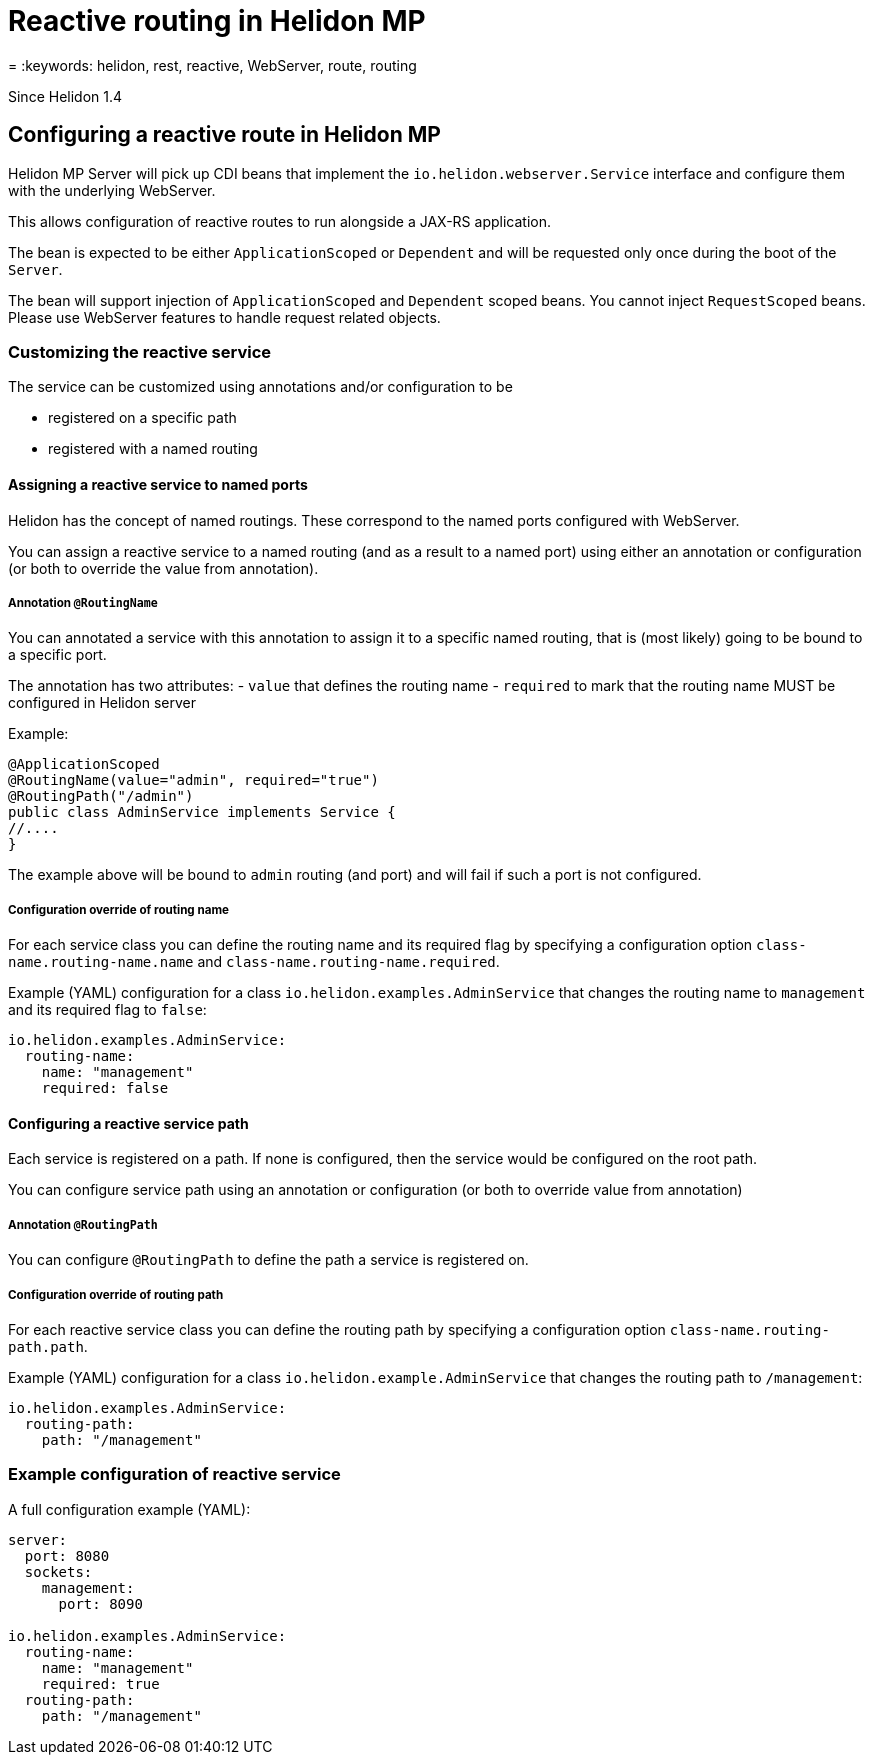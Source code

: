 ///////////////////////////////////////////////////////////////////////////////

    Copyright (c) 2019 Oracle and/or its affiliates. All rights reserved.

    Licensed under the Apache License, Version 2.0 (the "License");
    you may not use this file except in compliance with the License.
    You may obtain a copy of the License at

        http://www.apache.org/licenses/LICENSE-2.0

    Unless required by applicable law or agreed to in writing, software
    distributed under the License is distributed on an "AS IS" BASIS,
    WITHOUT WARRANTIES OR CONDITIONS OF ANY KIND, either express or implied.
    See the License for the specific language governing permissions and
    limitations under the License.

///////////////////////////////////////////////////////////////////////////////

= Reactive routing in Helidon MP
:description: Helidon MP reactive routing
= :keywords: helidon, rest, reactive, WebServer, route, routing

Since Helidon 1.4

== Configuring a reactive route in Helidon MP
Helidon MP Server will pick up CDI beans that implement the `io.helidon.webserver.Service`
interface and configure them with the underlying WebServer.

This allows configuration of reactive routes to run alongside a JAX-RS application.

The bean is expected to be either `ApplicationScoped` or `Dependent` and will be requested
only once during the boot of the `Server`.

The bean will support injection of `ApplicationScoped` and `Dependent` scoped beans.
You cannot inject `RequestScoped` beans. Please use WebServer features to handle request
related objects.

=== Customizing the reactive service
The service can be customized using annotations and/or configuration to be

- registered on a specific path
- registered with a named routing

==== Assigning a reactive service to named ports
Helidon has the concept of named routings. These correspond to the named ports
configured with WebServer.

You can assign a reactive service to a named routing (and as a result to a named port) using
either an annotation or configuration (or both to override the value from annotation).

===== Annotation `@RoutingName`
You can annotated a service with this annotation to assign it to a specific named routing,
that is (most likely) going to be bound to a specific port.

The annotation has two attributes:
- `value` that defines the routing name
- `required` to mark that the routing name MUST be configured in Helidon server

Example:
----
@ApplicationScoped
@RoutingName(value="admin", required="true")
@RoutingPath("/admin")
public class AdminService implements Service {
//....
}
----

The example above will be bound to `admin` routing (and port) and will fail if such a port
is not configured.

===== Configuration override of routing name
For each service class you can define the routing name and its required flag by specifying a configuration
option `class-name.routing-name.name` and `class-name.routing-name.required`.

Example (YAML) configuration for a class `io.helidon.examples.AdminService` that changes the
routing name to `management` and its required flag to `false`:

----
io.helidon.examples.AdminService:
  routing-name:
    name: "management"
    required: false
----

==== Configuring a reactive service path
Each service is registered on a path. If none is configured, then the service would be
configured on the root path.

You can configure service path using an annotation or configuration (or both to override value from annotation)

===== Annotation `@RoutingPath`
You can configure `@RoutingPath` to define the path a service is registered on.

===== Configuration override of routing path
For each reactive service class you can define the routing path by specifying a configuration
option `class-name.routing-path.path`.

Example (YAML) configuration for a class `io.helidon.example.AdminService` that changes the
routing path to `/management`:

----
io.helidon.examples.AdminService:
  routing-path:
    path: "/management"
----

=== Example configuration of reactive service
A full configuration example (YAML):

----
server:
  port: 8080
  sockets:
    management:
      port: 8090

io.helidon.examples.AdminService:
  routing-name:
    name: "management"
    required: true
  routing-path:
    path: "/management"
----